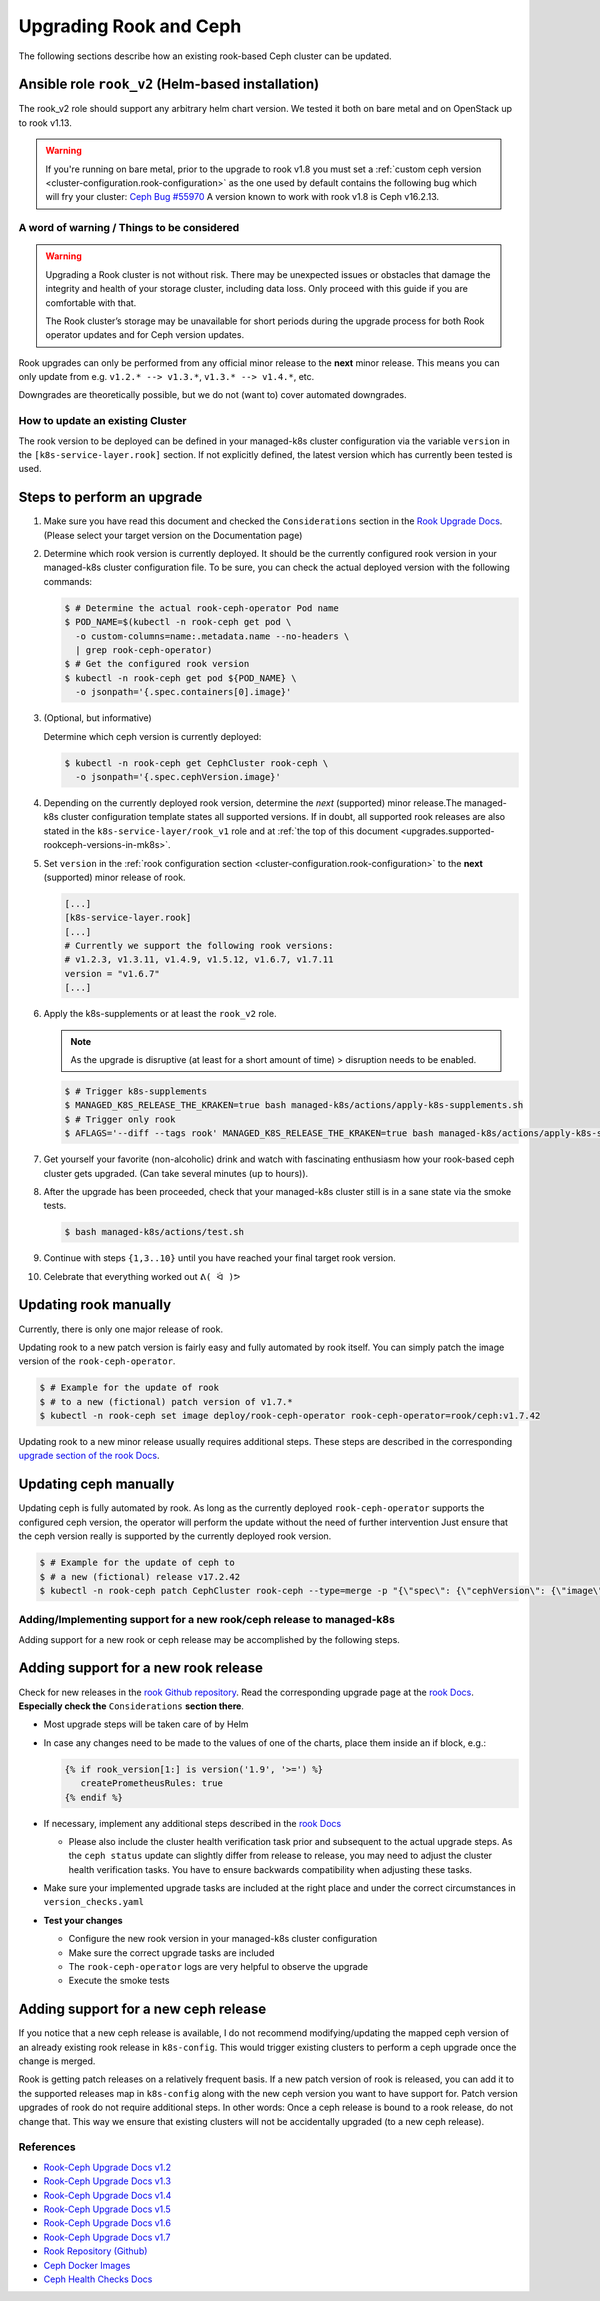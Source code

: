 Upgrading Rook and Ceph
=======================

The following sections describe how an existing rook-based Ceph cluster
can be updated.

.. _upgrades.supported-rookceph-versions-in-mk8s:

Ansible role ``rook_v2`` (Helm-based installation)
~~~~~~~~~~~~~~~~~~~~~~~~~~~~~~~~~~~~~~~~~~~~~~~~~~

The rook_v2 role should support any arbitrary helm chart version.
We tested it both on bare metal and on OpenStack up to rook v1.13.

.. warning::

   If you're running on bare metal, prior to the upgrade to rook v1.8
   you must set a
   :ref:`custom ceph version <cluster-configuration.rook-configuration>`
   as the one used by default contains
   the following bug which will fry your cluster:
   `Ceph Bug #55970 <https://tracker.ceph.com/issues/55970>`_
   A version known to work with rook v1.8 is Ceph v16.2.13.

A word of warning / Things to be considered
-------------------------------------------

.. warning::

   Upgrading a Rook cluster is not without risk. There may
   be unexpected issues or obstacles that damage the integrity and
   health of your storage cluster, including data loss. Only proceed
   with this guide if you are comfortable with that.

   The Rook cluster’s storage may be unavailable for short periods
   during the upgrade process for both Rook operator updates and for
   Ceph version updates.

Rook upgrades can only be performed from any official minor release to
the **next** minor release. This means you can only update from
e.g. ``v1.2.* --> v1.3.*``, ``v1.3.* --> v1.4.*``, etc.

Downgrades are theoretically possible, but we do not (want to) cover
automated downgrades.

How to update an existing Cluster
---------------------------------

The rook version to be deployed can be defined in your managed-k8s
cluster configuration via the variable ``version`` in the
``[k8s-service-layer.rook]`` section.
If not explicitly defined, the latest version
which has currently been tested is used.

Steps to perform an upgrade
~~~~~~~~~~~~~~~~~~~~~~~~~~~

1. Make sure you have read this document and checked the
   ``Considerations`` section in the
   `Rook Upgrade Docs <https://rook.io/docs/rook/v1.2/ceph-upgrade.html#considerations>`__.
   (Please select your target version on the Documentation page)

2. Determine which rook version is currently deployed. It should be the
   currently configured rook version in your managed-k8s cluster
   configuration file. To be sure, you can check the actual deployed
   version with the following commands:

   .. code:: console

      $ # Determine the actual rook-ceph-operator Pod name
      $ POD_NAME=$(kubectl -n rook-ceph get pod \
        -o custom-columns=name:.metadata.name --no-headers \
        | grep rook-ceph-operator)
      $ # Get the configured rook version
      $ kubectl -n rook-ceph get pod ${POD_NAME} \
        -o jsonpath='{.spec.containers[0].image}'

3. (Optional, but informative)

   Determine which ceph version is currently deployed:

   .. code:: console

      $ kubectl -n rook-ceph get CephCluster rook-ceph \
        -o jsonpath='{.spec.cephVersion.image}'

4. Depending on the currently deployed rook version, determine the
   *next* (supported) minor release.The managed-k8s cluster
   configuration template states all supported versions. If in doubt,
   all supported rook releases are also stated in the
   ``k8s-service-layer/rook_v1`` role and at
   :ref:`the top of this document <upgrades.supported-rookceph-versions-in-mk8s>`.

5. Set ``version`` in the
   :ref:`rook configuration section <cluster-configuration.rook-configuration>`
   to the **next** (supported) minor release of rook.

   .. code:: toml

      [...]
      [k8s-service-layer.rook]
      [...]
      # Currently we support the following rook versions:
      # v1.2.3, v1.3.11, v1.4.9, v1.5.12, v1.6.7, v1.7.11
      version = "v1.6.7"
      [...]

6. Apply the k8s-supplements or at least the ``rook_v2`` role.

   .. note::

      As the upgrade is disruptive (at least for a short amount of time) >
      disruption needs to be enabled.

   .. code:: console

      $ # Trigger k8s-supplements
      $ MANAGED_K8S_RELEASE_THE_KRAKEN=true bash managed-k8s/actions/apply-k8s-supplements.sh
      $ # Trigger only rook
      $ AFLAGS='--diff --tags rook' MANAGED_K8S_RELEASE_THE_KRAKEN=true bash managed-k8s/actions/apply-k8s-supplements.sh

7. Get yourself your favorite (non-alcoholic) drink and watch with
   fascinating enthusiasm how your rook-based ceph cluster gets
   upgraded. (Can take several minutes (up to hours)).

8. After the upgrade has been proceeded, check that your managed-k8s
   cluster still is in a sane state via the smoke tests.

   .. code:: console

      $ bash managed-k8s/actions/test.sh

9. Continue with steps ``{1,3..10}`` until you have reached your final
   target rook version.

10. Celebrate that everything worked out ``ᕕ( ᐛ )ᕗ``

Updating rook manually
~~~~~~~~~~~~~~~~~~~~~~

Currently, there is only one major release of rook.

Updating rook to a new patch version is fairly easy and fully automated
by rook itself. You can simply patch the image version of the
``rook-ceph-operator``.

.. code:: console

   $ # Example for the update of rook
   $ # to a new (fictional) patch version of v1.7.*
   $ kubectl -n rook-ceph set image deploy/rook-ceph-operator rook-ceph-operator=rook/ceph:v1.7.42

Updating rook to a new minor release usually requires additional steps.
These steps are described in the corresponding
`upgrade section of the rook Docs <https://rook.io/docs/rook/v1.2/ceph-upgrade.html#upgrading-from-v11-to-v12>`__.

Updating ceph manually
~~~~~~~~~~~~~~~~~~~~~~

Updating ceph is fully automated by rook. As long as the currently
deployed ``rook-ceph-operator`` supports the configured ceph version,
the operator will perform the update without the need of further
intervention Just ensure that the ceph version really is supported by
the currently deployed rook version.

.. code:: console

   $ # Example for the update of ceph to
   $ # a new (fictional) release v17.2.42
   $ kubectl -n rook-ceph patch CephCluster rook-ceph --type=merge -p "{\"spec\": {\"cephVersion\": {\"image\": \"ceph/ceph:v17.2.42\"}}}"

Adding/Implementing support for a new rook/ceph release to managed-k8s
----------------------------------------------------------------------

Adding support for a new rook or ceph release may be accomplished by
the following steps.

Adding support for a new rook release
~~~~~~~~~~~~~~~~~~~~~~~~~~~~~~~~~~~~~

Check for new releases in the
`rook Github repository <https://github.com/rook/rook/releases>`__.
Read the corresponding upgrade page at the
`rook Docs <https://rook.github.io/docs/rook/latest/Getting-Started/intro/>`__.
**Especially check the** ``Considerations`` **section there**.

-  Most upgrade steps will be taken care of by Helm
-  In case any changes need to be made to the values of one of the charts,
   place them inside an if block, e.g.:

   .. code:: jinja

      {% if rook_version[1:] is version('1.9', '>=') %}
         createPrometheusRules: true
      {% endif %}

-  If necessary, implement any additional steps described in the `rook Docs <https://rook.io/docs/rook/latest/>`__

   -  Please also include the cluster health verification task prior and
      subsequent to the actual upgrade steps. As the ``ceph status``
      update can slightly differ from release to release, you may need
      to adjust the cluster health verification tasks. You have to
      ensure backwards compatibility when adjusting these tasks.

-  Make sure your implemented upgrade tasks are included at the right
   place and under the correct circumstances in ``version_checks.yaml``
-  **Test your changes**

   -  Configure the new rook version in your managed-k8s cluster
      configuration
   -  Make sure the correct upgrade tasks are included
   -  The ``rook-ceph-operator`` logs are very helpful to observe the
      upgrade
   -  Execute the smoke tests

Adding support for a new ceph release
~~~~~~~~~~~~~~~~~~~~~~~~~~~~~~~~~~~~~

If you notice that a new ceph release is available, I do not recommend
modifying/updating the mapped ceph version of an already existing rook
release in ``k8s-config``. This would trigger existing clusters to
perform a ceph upgrade once the change is merged.

Rook is getting patch releases on a relatively frequent basis. If a new
patch version of rook is released, you can add it to the supported
releases map in ``k8s-config`` along with the new ceph version you want
to have support for. Patch version upgrades of rook do not require
additional steps. In other words: Once a ceph release is bound to a rook
release, do not change that. This way we ensure that existing clusters
will not be accidentally upgraded (to a new ceph release).

References
----------

-  `Rook-Ceph Upgrade Docs v1.2 <https://rook.io/docs/rook/v1.2/ceph-upgrade>`__
-  `Rook-Ceph Upgrade Docs v1.3 <https://rook.io/docs/rook/v1.3/ceph-upgrade>`__
-  `Rook-Ceph Upgrade Docs v1.4 <https://rook.io/docs/rook/v1.4/ceph-upgrade>`__
-  `Rook-Ceph Upgrade Docs v1.5 <https://rook.io/docs/rook/v1.5/ceph-upgrade>`__
-  `Rook-Ceph Upgrade Docs v1.6 <https://rook.io/docs/rook/v1.6/ceph-upgrade>`__
-  `Rook-Ceph Upgrade Docs v1.7 <https://rook.io/docs/rook/v1.7/ceph-upgrade>`__
-  `Rook Repository (Github) <https://github.com/rook/rook>`__
-  `Ceph Docker Images <https://hub.docker.com/r/ceph/ceph>`__
-  `Ceph Health Checks Docs <https://docs.ceph.com/en/latest/rados/operations/health-checks/>`__
